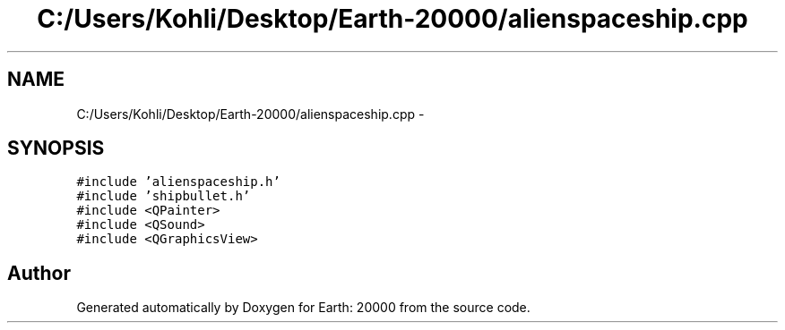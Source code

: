 .TH "C:/Users/Kohli/Desktop/Earth-20000/alienspaceship.cpp" 3 "4 Dec 2009" "Earth: 20000" \" -*- nroff -*-
.ad l
.nh
.SH NAME
C:/Users/Kohli/Desktop/Earth-20000/alienspaceship.cpp \- 
.SH SYNOPSIS
.br
.PP
\fC#include 'alienspaceship.h'\fP
.br
\fC#include 'shipbullet.h'\fP
.br
\fC#include <QPainter>\fP
.br
\fC#include <QSound>\fP
.br
\fC#include <QGraphicsView>\fP
.br

.SH "Author"
.PP 
Generated automatically by Doxygen for Earth: 20000 from the source code.

